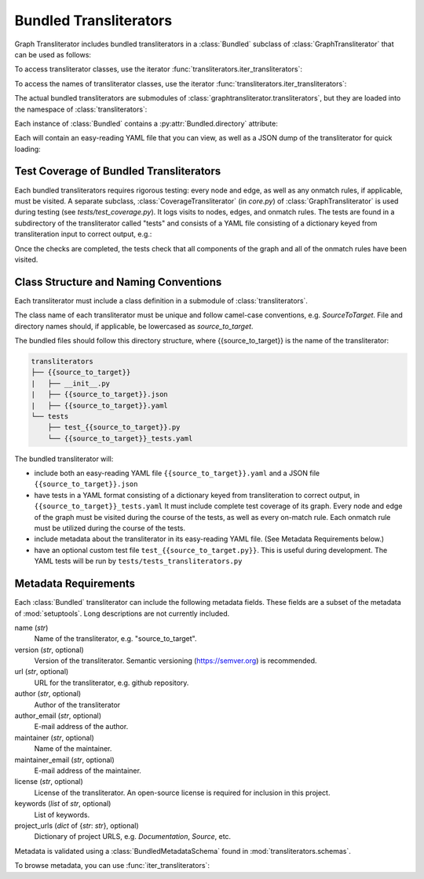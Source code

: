.. module:: graphtransliterator
=======================
Bundled Transliterators
=======================
Graph Transliterator includes bundled transliterators in a :class:`Bundled` subclass of
:class:`GraphTransliterator` that can be used as follows:

.. jupyter-execute::

  import graphtransliterator.transliterators as transliterators
  example_transliterator = transliterators.Example()
  example_transliterator.transliterate('a')

To access transliterator classes, use the iterator
:func:`transliterators.iter_transliterators`:

.. jupyter-execute::

  bundled_iterator = transliterators.iter_transliterators()
  next(bundled_iterator)

To access the names of transliterator classes, use the iterator
:func:`transliterators.iter_transliterators`:

.. jupyter-execute::

  bundled_names_iterator = transliterators.iter_names()
  next(bundled_names_iterator)

The actual bundled transliterators are submodules of
:class:`graphtransliterator.transliterators`, but they are loaded into the namespace
of :class:`transliterators`:

.. jupyter-execute::

  from graphtransliterator.transliterators import Example

Each instance of :class:`Bundled` contains a :py:attr:`Bundled.directory` attribute:

.. jupyter-execute::

  transliterator = Example()
  transliterator.directory

Each will contain an easy-reading YAML file that you can view, as well as a JSON
dump of the transliterator for quick loading:

.. jupyter-execute::
  :hide-code:

  import os
  with open(os.path.join(transliterator.directory, "example.yaml"), "r") as f:
    print("--Easy-reading YAML (for clarity, development, and debugging)--")
    print(f.read()+"\n")
  with open(os.path.join(transliterator.directory, "example.json"), "r") as f:
    print("--JSON (for speed)--")
    print(f.read())

Test Coverage of Bundled Transliterators
----------------------------------------

Each bundled transliterators requires rigorous testing: every node and edge, as
well as any onmatch rules, if applicable, must be visited. A separate subclass,
:class:`CoverageTransliterator` (in `core.py`) of :class:`GraphTransliterator` is used
during testing (see `tests/test_coverage.py`).
It logs visits to nodes, edges, and onmatch rules. The tests are found in a subdirectory
of the transliterator called "tests" and consists of a YAML file consisting of a
dictionary keyed from transliteration input to correct output, e.g.:

.. jupyter-execute::
  :hide-code:

  with open(os.path.join(transliterator.directory, "tests/example_tests.yaml"), "r") as f:
    print("-- YAML Tests for Example (with complete graph and onmatch rule coverage) --\n")
    print(f.read())

Once the checks are completed, the tests check that all components of the graph and all
of the onmatch rules have been visited.

Class Structure and Naming Conventions
--------------------------------------
Each transliterator must include a class definition in a submodule  of
:class:`transliterators`.

The class name of each transliterator must be unique and follow camel-case conventions,
e.g. `SourceToTarget`. File and directory names should, if applicable, be lowercased as
`source_to_target`.

The bundled files should follow this directory structure, where {{source_to_target}} is
the name of the transliterator:


.. code::

  transliterators
  ├── {{source_to_target}}
  |   ├── __init__.py
  |   ├── {{source_to_target}}.json
  |   ├── {{source_to_target}}.yaml
  └── tests
      ├── test_{{source_to_target}}.py
      └── {{source_to_target}}_tests.yaml

The bundled transliterator will:

- include both an easy-reading YAML file ``{{source_to_target}}.yaml`` and a
  JSON file ``{{source_to_target}}.json``
- have tests in a YAML format consisting of a dictionary keyed from transliteration to
  correct output, in ``{{source_to_target}}_tests.yaml`` It must include complete test
  coverage of its graph. Every node and edge of the graph must be visited during the
  course of the tests, as well as every on-match rule. Each onmatch rule must be
  utilized during the course of the tests.
- include metadata about the transliterator in its easy-reading YAML file. (See
  Metadata Requirements below.)
- have an optional custom test file ``test_{{source_to_target.py}}``. This is useful
  during development. The YAML tests will be run by ``tests/tests_transliterators.py``

Metadata Requirements
---------------------
Each :class:`Bundled` transliterator can include the following metadata fields. These
fields are a subset of the metadata of :mod:`setuptools`. Long descriptions are not
currently included.

name (`str`)
  Name of the transliterator, e.g. "source_to_target".
version	(`str`, optional)
  Version of the transliterator. Semantic versioning (https://semver.org) is
  recommended.
url	(`str`, optional)
  URL for the transliterator, e.g. github repository.
author (`str`, optional)
  Author of the transliterator
author_email (`str`, optional)
  E-mail address of the author.
maintainer (`str`, optional)
  Name of the maintainer.
maintainer_email (`str`, optional)
  E-mail address of the maintainer.
license (`str`, optional)
  License of the transliterator. An open-source license is required for inclusion in
  this project.
keywords (`list` of `str`, optional)
  List of keywords.
project_urls (`dict` of {`str`: `str`}, optional)
  Dictionary of project URLS, e.g. `Documentation`, `Source`, etc.

Metadata is validated using a :class:`BundledMetadataSchema` found in
:mod:`transliterators.schemas`.

To browse metadata, you can use :func:`iter_transliterators`:


.. jupyter-execute::

  transliterator = next(transliterators.iter_transliterators())
  print(transliterator.metadata)
